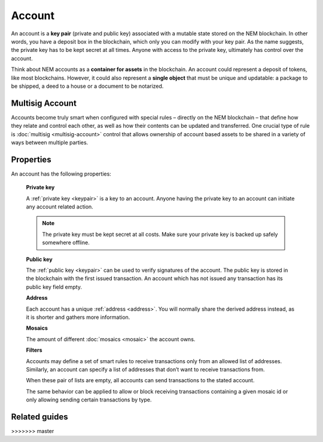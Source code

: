 #######
Account
#######

An account is a **key pair** (private and public key) associated with a mutable state stored on the NEM blockchain. In other words, you have a deposit box in the blockchain, which only you can modify with your key pair. As the name suggests, the private key has to be kept secret at all times. Anyone with access to the private key, ultimately has control over the account.

Think about NEM accounts as a **container for assets** in the blockchain. An account could represent a deposit of tokens, like most blockchains. However, it could also represent a **single object** that must be unique and updatable: a package to be shipped, a deed to a house or a document to be notarized.

****************
Multisig Account
****************

Accounts become truly smart when configured with special rules – directly on the NEM blockchain – that define how they relate and control each other, as well as how their contents can be updated and transferred. One crucial type of rule is :doc:`multisig <multisig-account>` control that allows ownership of account based assets to be shared in a variety of ways between multiple parties.

**********
Properties
**********

An account has the following properties:

  **Private key**

  A :ref:`private key <keypair>` is a key to an account. Anyone having the private key to an account can initiate any account related action.

  .. note:: The private key must be kept secret at all costs. Make sure your private key is backed up safely somewhere offline.

  **Public key**

  The :ref:`public key <keypair>` can be used to verify signatures of the account. The public key is stored in the blockchain with the first issued transaction. An account which has not issued any transaction has its public key field empty.

  **Address**

  Each account has a unique :ref:`address <address>`. You will normally share the derived address instead, as it is shorter and gathers more information.

  **Mosaics**

  The amount of different :doc:`mosaics <mosaic>` the account owns.

  **Filters**

  Accounts may define a set of smart rules to receive transactions only from an allowed list of addresses. Similarly, an account can specify a list of addresses that don’t want to receive transactions from.

  When these pair of lists are empty, all accounts can send transactions to the stated account.

  The same behavior can be applied to allow or block receiving transactions containing a given mosaic id or only allowing sending certain transactions by type.

**************
Related guides
**************

.. postlist::
    :category: account
    :date: %A, %B %d, %Y
    :format: {title}
    :list-style: circle
    :excerpts:
    :sort:
>>>>>>> master
